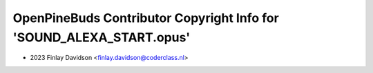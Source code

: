 =====================================================================
OpenPineBuds Contributor Copyright Info for 'SOUND_ALEXA_START.opus'
=====================================================================

* 2023 Finlay Davidson <finlay.davidson@coderclass.nl>
